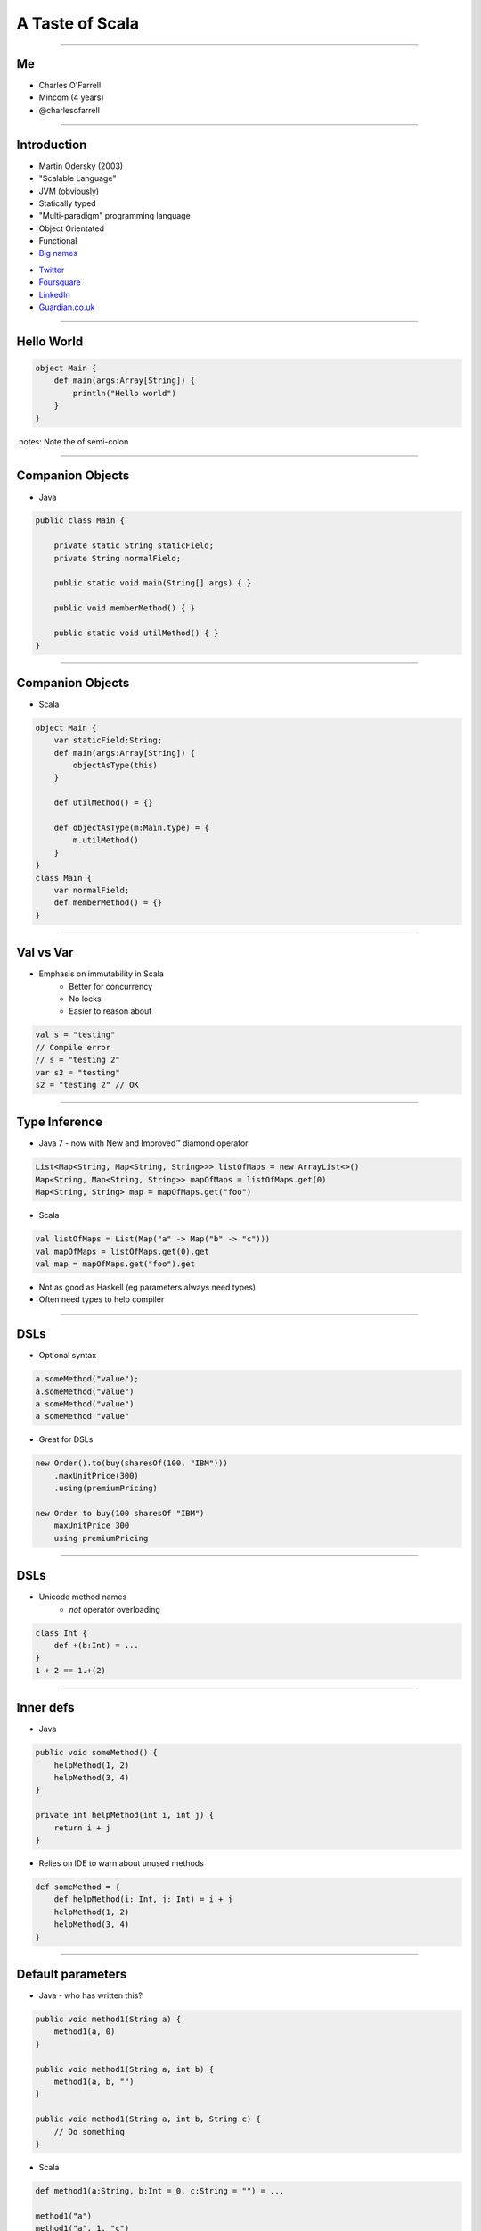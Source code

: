 ================
A Taste of Scala
================

----

Me
==

* Charles O'Farrell
* Mincom (4 years)
* @charlesofarrell

----

Introduction
============

* Martin Odersky (2003)
* "Scalable Language"
* JVM (obviously)
* Statically typed
* "Multi-paradigm" programming language
* Object Orientated
* Functional
* `Big names <http://www.scala-lang.org/node/1658>`_

- `Twitter <http://www.twitter.com/>`_
- `Foursquare <https://foursquare.com/>`_
- `LinkedIn <http://www.linkedin.com/>`_
- `Guardian.co.uk <http://www.guardian.co.uk/>`_

----

Hello World
===========

.. code-block:: scala

    object Main {
        def main(args:Array[String]) {
            println("Hello world")
        }
    }

.notes: Note the of semi-colon

----

Companion Objects
=================

* Java

.. code-block:: java

    public class Main {

        private static String staticField;
        private String normalField;
        
        public static void main(String[] args) { }
        
        public void memberMethod() { }
        
        public static void utilMethod() { }
    }

----

Companion Objects
=================

* Scala

.. code-block:: scala

    object Main {
        var staticField:String;
        def main(args:Array[String]) {
            objectAsType(this)
        }
        
        def utilMethod() = {}
        
        def objectAsType(m:Main.type) = {
            m.utilMethod()
        }
    }
    class Main {
        var normalField;
        def memberMethod() = {}
    }

----

Val vs Var
==========

* Emphasis on immutability in Scala
    - Better for concurrency
    - No locks
    - Easier to reason about

.. code-block:: scala

    val s = "testing"
    // Compile error
    // s = "testing 2"
    var s2 = "testing"
    s2 = "testing 2" // OK

----

Type Inference
==============

* Java 7 - now with New and Improved™ diamond operator

.. code-block:: java

    List<Map<String, Map<String, String>>> listOfMaps = new ArrayList<>()
    Map<String, Map<String, String>> mapOfMaps = listOfMaps.get(0)
    Map<String, String> map = mapOfMaps.get("foo")

* Scala

.. code-block:: scala

    val listOfMaps = List(Map("a" -> Map("b" -> "c")))
    val mapOfMaps = listOfMaps.get(0).get
    val map = mapOfMaps.get("foo").get

* Not as good as Haskell (eg parameters always need types)
* Often need types to help compiler

----

DSLs
====

* Optional syntax

.. code-block:: scala

    a.someMethod("value");
    a.someMethod("value")
    a someMethod("value")
    a someMethod "value"

* Great for DSLs

.. code-block:: scala

    new Order().to(buy(sharesOf(100, "IBM")))
        .maxUnitPrice(300)
        .using(premiumPricing)

    new Order to buy(100 sharesOf "IBM")
        maxUnitPrice 300
        using premiumPricing

----

DSLs
====

* Unicode method names
    - *not* operator overloading

.. code-block:: scala

    class Int {
        def +(b:Int) = ...
    }
    1 + 2 == 1.+(2)

----

Inner defs
==========

* Java

.. code-block:: java

    public void someMethod() {
        helpMethod(1, 2)
        helpMethod(3, 4)
    }
    
    private int helpMethod(int i, int j) {
        return i + j
    }

* Relies on IDE to warn about unused methods

.. code-block:: scala

    def someMethod = {
        def helpMethod(i: Int, j: Int) = i + j
        helpMethod(1, 2)
        helpMethod(3, 4)
    }

----

Default parameters
==================

* Java - who has written this?

.. code-block:: java

    public void method1(String a) {
        method1(a, 0)
    }
    
    public void method1(String a, int b) {
        method1(a, b, "")
    }
    
    public void method1(String a, int b, String c) {
        // Do something
    }

* Scala

.. code-block:: scala

    def method1(a:String, b:Int = 0, c:String = "") = ...

    method1("a")
    method1("a", 1, "c")
    method1("a", c = "c")
    method1("a", c = "c", b = 1)
    // etc

----

Functions
=========

* First class functions

.. code-block:: scala

    val plus = (a:Int, b:Int) => a + b
    val multi = (a:Int, b:Int) => a * b
    plus(1, 2)
    multi(2, 3)
    
    def combine(f:(Int, Int) => Int) = f(2, 3)
    
    combine(plus)
    combine(multi)
    combine((a:Int, b:Int) => a / b)
    combine(_ + _)
    combine(_ * _)

----

Functions
=========

* Java 7 - now with New and Improved™ ARM block

.. code-block:: java

    try (FileInputStream in = new FileInputStream("foo.txt")) {
        // Do something
    }

* Should really just be a function call

.. code-block:: scala

    def arm[C <: Closeable, T](closable: C)(f: (C) => T) = {
        try {
            f(closable)
        } finally {
            closable.close()
        }
    }
    
    arm(new FileInputStream("foo.txt")) { in =>
        // Do something
    }

* Better version here:
    - http://wiki.github.com/jsuereth/scala-arm/

----

Collections
===========

* Google Collections (Guava)

.. code-block:: java

    List<Integer> ints = Arrays.asList(1, 2, 3, 4);
    List<String> strings = Lists.transform(strings , new Function<String, Integer>() {
            @Override
            public String apply(Integer i) {
                return i + "";
            }
    });

    // Less lines of code
    // Easier to read?
    List<String> strings = new ArrayList<String>() {
    for (Integer i : ints) {
        strings.add(i + "")
    }

----

Collections
===========

* Scala has an amazing collections library
* Immutable by default, otherwise import mutable package

.. code-block:: scala

    val list = List(1, 2, 3, 4)
    list.map((a:Int) => a + "")
    list.map((a) => a + "")
    list.map(_ + "")
    list.map(_ + 1)
    list.filter(_ > 2)
    list.sort(_ > _)
    list.reverse
    list += 3 // Mutable
    list ++ list
    
    val map = Map("a" -> "b")
    map.mapElements(_ toUpperCase)
    map.filter(_ contains "x")

----

Tuples
======

* Returning two or more objects from a method
* Have to create a 'temporary' class just for that method

.. code-block:: java

    public TempObject<String, Integer> returnSomething() = {
        return new TempObject("foo", 1);
    }
    TempObject<String, Integer> t = returnSomething(1);
    t.first.substring(t.second);

* Scala

.. code-block:: scala

    def returnSomething(i:Int) = (i.toString, i)
    val (a, b) = returnSomething(1)
    // Type safe
    a.substring(b)
    val t = returnSomething(1)
    t._1.substring(t._2)

----

Pattern Matching
================

* Java 7 - now with New and Improved™ string switch/case

.. code-block:: java

    switch(string) {
        case "a": ... ; break;
        case "b": ... ; break;
        default: ...
    }

* Scala

.. code-block:: scala

    string match {
        case "a" => ...
        case "b" => ...
        case _ => ...
    }

.notes: No breaks

----

Pattern Matching
================

* But wait, there's more

.. code-block:: scala

    val t = (1, 2)
    t match {
      case (2, _) => ...
      case (_, 3) => ...
      case (a, b) if a == b => ...
      case (a, b) if a > b => ...
      case _ => ...
    }

----

Traits
======

* Analogous to interfaces, but can have implementation as well.
* aka Mixins
* Multiple inheritance

.. code-block:: scala

    trait Ordered[A] {
        def compare(that: A): Int

        def <  (that: A): Boolean = (this compare that) <  0
        def >  (that: A): Boolean = (this compare that) >  0
        def <= (that: A): Boolean = (this compare that) <= 0
        def >= (that: A): Boolean = (this compare that) >= 0
    }

    class Something(val s:String) extends Ordered[String] {
        override compare(that:String) = s compare that
    }
    
    new Something("a") < "b"

----

Case Classes
============

.. code-block:: java

    public class Bean {
        private final int x;
        private final int y;

        public Bean(int x, int y) {
            this.x = x;
            this.y = y;
        }

        public int getX() {
            return x;
        }

        public void setX(int x) {
            this.x = x;
        }

        public int getY() {
            return y;
        }

        public void setY(int y) {
            this.y = y;
        }

        public int hashCode() {
            return x + y;
        }

        public String toString() {
            return "Bean(" + x + "," + y + ")";
        }
    }

----

Case Classes
============

.. code-block:: scala

    case class Bean(var x: Int, var y: Int)
    val bean = new Bean(1, 2)
    bean.x = 3

* Free hashCode/toString methods
* Free 'companion' object with apply
* Can be used in pattern matching

.. code-block:: scala

    val b = Bean(1, 2)
    b match {
      case Bean(3, 4) => ...
      case Bean(a, b) if a == b => ...
      case _ => ...
    }

----

Properties
==========

* What happens if you need to change behaviour of setter/getter?

.. code-block:: scala

    case class Bean(private var _x: Int, var y: Int) {
      def x = _x
      def x_=(v: Int) { _x = v }
    }
    bean.x = 3

----

Death to null
=============

* `"Billion-dollar mistake" <http://en.wikipedia.org/wiki/Pointer_%28computing%29#Null_pointer>`_
    - C.A.R. Hoare - Algol W (1965)

* Who has written this?

.. code-block:: java

    Map<String, Map<String, String>> map = new HashMap<String, Map<String, String>>();
    Map<String, String> a = map.get("a");
    if (a != null) {
        String b = a.get("b");
        if (b != null) {
            doSomething(b)
        }
    }

-----

Death to null
^^^^^^^^^^^^^

* Introducing Option (aka Maybe in Haskell)
* Collection of None or Some element

.. code-block:: scala

    trait Option[T]
    case class Some[T](val t:T) extends Option[T]
    case object None extends Option[Nothing]

-----

Death to null
^^^^^^^^^^^^^

* Java

.. code-block:: java

    /**
     * May return null
     */
    public String get(String key) {
        if (containsKey(value)) {
            return value;
        }
        return null;
    }

* Scala

.. code-block:: scala

    def get(val:String):Option[String] = {
        if (containsKey(val)) {
            Some(value)
        } else {
            None // ie null
        }
    }

* Types as documentation
* Much more powerful than @NotNull annotation

-----

Death to null
^^^^^^^^^^^^^

* Better?

.. code-block:: scala

    val map = Map("a" -> Map("b" -> "c"))
    val a = map.get("a")
    if (a.isDefined) {
        val b = a.get.get("b")
        if (b.isDefined) {
            doSomething(b.get)
        }
    }

-----

Death to null
^^^^^^^^^^^^^

* Only joking. :)

.. code-block:: scala

    val map = Map("a" -> Map("b" -> "c"))
    for (a <- map("a"); b <- a.get("b")) {
        doSomething(b)
    }

* Just a collection - lots of useful functions

.. code-block:: scala

    val option:Option[String] = None
    val string:String = option.getOrElse("a")
    option.map(_ toUpperCase)
    option.filter(_ contains "x")
    option.foreach(println _)

* Nulls are only needed in Scala for Java compatibility

----

Pimp my library
===============

* Wouldn't it be nice if we could add methods to existing classes?
* Odersky - http://www.artima.com/weblogs/viewpost.jsp?thread=179766

.. code-block:: scala

    for (i <- 1 until 10) {
        // ...
    }
    
* 'until' is actually not defined on Int - RichInt

.. code-block:: scala

    class RichInt(val i:Int) {
        def plus(j:Int):Int = i + j
    }

    implicit def int2rich(i:Int):RichInt = new RichInt(i)
    
    1 plus 2

* Searches the 'scope' for methods that return a type with missing method
* Very useful - but use with care!

----

What's the catch?
=================

* Slow compiler
* IDE support still lacking
* Traits depend on compiled version of library
    - ie Causes binary incompatibility

----

Conclusion
==========

* Scala is like Java, only better
* Much, much more - only scratched the surface
* Full compatibility with Java
* Start using it today!

----

Resources
=========

* "Programming in Scala" by Martin Odersky, Lex Spoon, and Bill Venners
    - 1st Edition
        - Free
        - http://www.artima.com/pins1ed/
    - 2nd Edition
        - Updated collection chapters for Scala 2.8
        - http://www.amazon.com/Programming-Scala-Comprehensive-Step-Step/dp/0981531644
* Scala for Java Refugees
    - http://www.codecommit.com/blog/scala/roundup-scala-for-java-refugees
* Brisbane Functional Programming Group (BFPG)
    - http://www.bfpg.org/
    - Don't be afraid! Join us. :)

----

Thank you
=========
